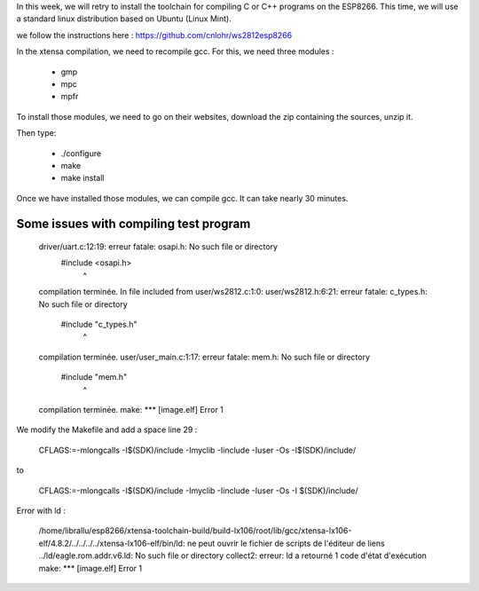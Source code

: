 In this week, we will retry to install the toolchain for compiling C or C++ 
programs on the ESP8266. This time, we will use a standard linux distribution
based on Ubuntu (Linux Mint).

we follow the instructions here : https://github.com/cnlohr/ws2812esp8266

In the xtensa compilation, we need to recompile gcc.
For this, we need three modules : 

 - gmp
 - mpc
 - mpfr

To install those modules, we need to go on their websites, download the
zip containing the sources, unzip it.

Then type:
 
 - ./configure
 - make
 - make install


Once we have installed those modules, we can compile gcc.
It can take nearly 30 minutes.



Some issues with compiling test program
---------------------------------------


    driver/uart.c:12:19: erreur fatale: osapi.h: No such file or directory
     #include <osapi.h>
                       ^
    compilation terminée.
    In file included from user/ws2812.c:1:0:
    user/ws2812.h:6:21: erreur fatale: c_types.h: No such file or directory
     #include "c_types.h"
                         ^
    compilation terminée.
    user/user_main.c:1:17: erreur fatale: mem.h: No such file or directory
     #include "mem.h"
                     ^
    compilation terminée.
    make: *** [image.elf] Error 1

We modify the Makefile and add a space line 29 :

    CFLAGS:=-mlongcalls -I$(SDK)/include -Imyclib -Iinclude -Iuser -Os -I$(SDK)/include/

to 

    CFLAGS:=-mlongcalls -I$(SDK)/include -Imyclib -Iinclude -Iuser -Os -I $(SDK)/include/


Error with ld :

    /home/librallu/esp8266/xtensa-toolchain-build/build-lx106/root/lib/gcc/xtensa-lx106-elf/4.8.2/../../../../xtensa-lx106-elf/bin/ld: ne peut ouvrir le fichier de scripts de l'éditeur de liens ../ld/eagle.rom.addr.v6.ld: No such file or directory
    collect2: erreur: ld a retourné 1 code d'état d'exécution
    make: *** [image.elf] Error 1

